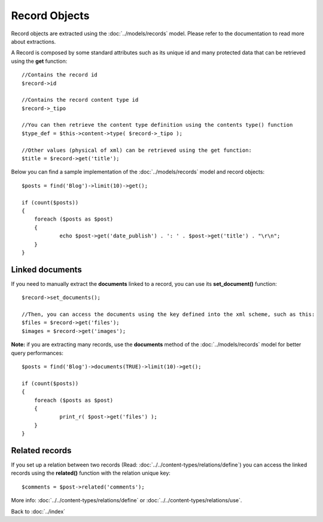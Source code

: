 ==============
Record Objects
==============

Record objects are extracted using the :doc:`../models/records` model. Please refer to the documentation to read more about extractions.

A Record is composed by some standard attributes such as its unique id and many protected data that can be retrieved using the **get** function::

    //Contains the record id
    $record->id

    //Contains the record content type id
    $record->_tipo

    //You can then retrieve the content type definition using the contents type() function
    $type_def = $this->content->type( $record->_tipo );

    //Other values (physical of xml) can be retrieved using the get function:
    $title = $record->get('title');


Below you can find a sample implementation of the :doc:`../models/records` model and record objects::

    $posts = find('Blog')->limit(10)->get();

    if (count($posts))
    {
    	foreach ($posts as $post)
    	{
    		echo $post->get('date_publish') . ': ' . $post->get('title') . "\r\n";
    	}
    }


----------------
Linked documents
----------------

If you need to manually extract the **documents** linked to a record, you can use its **set_document()** function::

    $record->set_documents();

    //Then, you can access the documents using the key defined into the xml scheme, such as this:
    $files = $record->get('files');
    $images = $record->get('images');

**Note:** if you are extracting many records, use the **documents** method of the :doc:`../models/records` model for better query performances::

    $posts = find('Blog')->documents(TRUE)->limit(10)->get();

    if (count($posts))
    {
    	foreach ($posts as $post)
    	{
    		print_r( $post->get('files') );
    	}
    }


---------------
Related records
---------------

If you set up a relation between two records (Read: :doc:`../../content-types/relations/define`) you can access the linked records using the **related()** function with the relation unique key::

    $comments = $post->related('comments');

More info: :doc:`../../content-types/relations/define` or :doc:`../../content-types/relations/use`.


Back to :doc:`../index`